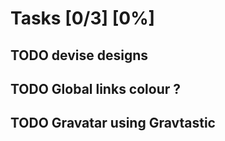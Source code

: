 * Tasks [0/3] [0%]
** TODO devise designs
** TODO Global links colour ?
** TODO Gravatar using Gravtastic
